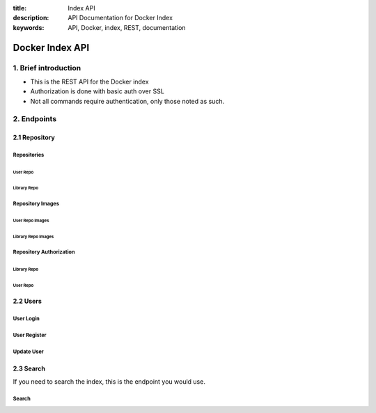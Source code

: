 :title: Index API
:description: API Documentation for Docker Index
:keywords: API, Docker, index, REST, documentation

=================
Docker Index API
=================

1. Brief introduction
=====================

- This is the REST API for the Docker index
- Authorization is done with basic auth over SSL
- Not all commands require authentication, only those noted as such.

2. Endpoints
============

2.1 Repository
^^^^^^^^^^^^^^

Repositories
*************

User Repo
~~~~~~~~~

.. http:put:: /v1/repositories/(namespace)/(repo_name)/

    Create a user repository with the given ``namespace`` and ``repo_name``.

    **Example Request**:

    .. sourcecode:: http

        PUT /v1/repositories/foo/bar/ HTTP/1.1
        Host: index.docker.io
        Accept: application/json
        Content-Type: application/json
        Authorization: Basic akmklmasadalkm==
        X-Docker-Token: true

        [{"id": "9e89cc6f0bc3c38722009fe6857087b486531f9a779a0c17e3ed29dae8f12c4f"}]

    :parameter namespace: the namespace for the repo
    :parameter repo_name: the name for the repo

    **Example Response**:

    .. sourcecode:: http

        HTTP/1.1 200
        Vary: Accept
        Content-Type: application/json
        WWW-Authenticate: Token signature=123abc,repository="foo/bar",access=write
        X-Docker-Token: signature=123abc,repository="foo/bar",access=write
        X-Docker-Endpoints: registry-1.docker.io [, registry-2.docker.io]

        ""

    :statuscode 200: Created
    :statuscode 400: Errors (invalid json, missing or invalid fields, etc)
    :statuscode 401: Unauthorized
    :statuscode 403: Account is not Active


.. http:delete:: /v1/repositories/(namespace)/(repo_name)/

    Delete a user repository with the given ``namespace`` and ``repo_name``.

    **Example Request**:

    .. sourcecode:: http

        DELETE /v1/repositories/foo/bar/ HTTP/1.1
        Host: index.docker.io
        Accept: application/json
        Content-Type: application/json
        Authorization: Basic akmklmasadalkm==
        X-Docker-Token: true

        ""

    :parameter namespace: the namespace for the repo
    :parameter repo_name: the name for the repo

    **Example Response**:

    .. sourcecode:: http

        HTTP/1.1 202
        Vary: Accept
        Content-Type: application/json
        WWW-Authenticate: Token signature=123abc,repository="foo/bar",access=delete
        X-Docker-Token: signature=123abc,repository="foo/bar",access=delete
        X-Docker-Endpoints: registry-1.docker.io [, registry-2.docker.io]

        ""

    :statuscode 200: Deleted
    :statuscode 202: Accepted
    :statuscode 400: Errors (invalid json, missing or invalid fields, etc)
    :statuscode 401: Unauthorized
    :statuscode 403: Account is not Active

Library Repo
~~~~~~~~~~~~

.. http:put:: /v1/repositories/(repo_name)/

    Create a library repository with the given ``repo_name``.
    This is a restricted feature only available to docker admins.
    
    When namespace is missing, it is assumed to be ``library``

    **Example Request**:

    .. sourcecode:: http

        PUT /v1/repositories/foobar/ HTTP/1.1
        Host: index.docker.io
        Accept: application/json
        Content-Type: application/json
        Authorization: Basic akmklmasadalkm==
        X-Docker-Token: true

        [{"id": "9e89cc6f0bc3c38722009fe6857087b486531f9a779a0c17e3ed29dae8f12c4f"}]

    :parameter repo_name:  the library name for the repo

    **Example Response**:

    .. sourcecode:: http

        HTTP/1.1 200
        Vary: Accept
        Content-Type: application/json
        WWW-Authenticate: Token signature=123abc,repository="library/foobar",access=write
        X-Docker-Token: signature=123abc,repository="foo/bar",access=write
        X-Docker-Endpoints: registry-1.docker.io [, registry-2.docker.io]

        ""

    :statuscode 200: Created
    :statuscode 400: Errors (invalid json, missing or invalid fields, etc)
    :statuscode 401: Unauthorized
    :statuscode 403: Account is not Active

.. http:delete:: /v1/repositories/(repo_name)/

    Delete a library repository with the given ``repo_name``.
    This is a restricted feature only available to docker admins.
    
    When namespace is missing, it is assumed to be ``library``

    **Example Request**:

    .. sourcecode:: http

        DELETE /v1/repositories/foobar/ HTTP/1.1
        Host: index.docker.io
        Accept: application/json
        Content-Type: application/json
        Authorization: Basic akmklmasadalkm==
        X-Docker-Token: true

        ""

    :parameter repo_name:  the library name for the repo

    **Example Response**:

    .. sourcecode:: http

        HTTP/1.1 202
        Vary: Accept
        Content-Type: application/json
        WWW-Authenticate: Token signature=123abc,repository="library/foobar",access=delete
        X-Docker-Token: signature=123abc,repository="foo/bar",access=delete
        X-Docker-Endpoints: registry-1.docker.io [, registry-2.docker.io]

        ""

    :statuscode 200: Deleted
    :statuscode 202: Accepted
    :statuscode 400: Errors (invalid json, missing or invalid fields, etc)
    :statuscode 401: Unauthorized
    :statuscode 403: Account is not Active

Repository Images
*****************

User Repo Images
~~~~~~~~~~~~~~~~

.. http:put:: /v1/repositories/(namespace)/(repo_name)/images

    Update the images for a user repo.

    **Example Request**:

    .. sourcecode:: http

        PUT /v1/repositories/foo/bar/images HTTP/1.1
        Host: index.docker.io
        Accept: application/json
        Content-Type: application/json
        Authorization: Basic akmklmasadalkm==

        [{"id": "9e89cc6f0bc3c38722009fe6857087b486531f9a779a0c17e3ed29dae8f12c4f",
        "checksum": "b486531f9a779a0c17e3ed29dae8f12c4f9e89cc6f0bc3c38722009fe6857087"}]

    :parameter namespace: the namespace for the repo
    :parameter repo_name: the name for the repo

    **Example Response**:

    .. sourcecode:: http

        HTTP/1.1 204
        Vary: Accept
        Content-Type: application/json

        ""

    :statuscode 204: Created
    :statuscode 400: Errors (invalid json, missing or invalid fields, etc)
    :statuscode 401: Unauthorized
    :statuscode 403: Account is not Active or permission denied


.. http:get:: /v1/repositories/(namespace)/(repo_name)/images

    get the images for a user repo.

    **Example Request**:

    .. sourcecode:: http

        GET /v1/repositories/foo/bar/images HTTP/1.1
        Host: index.docker.io
        Accept: application/json

    :parameter namespace: the namespace for the repo
    :parameter repo_name: the name for the repo

    **Example Response**:

    .. sourcecode:: http

        HTTP/1.1 200
        Vary: Accept
        Content-Type: application/json

        [{"id": "9e89cc6f0bc3c38722009fe6857087b486531f9a779a0c17e3ed29dae8f12c4f",
        "checksum": "b486531f9a779a0c17e3ed29dae8f12c4f9e89cc6f0bc3c38722009fe6857087"},
        {"id": "ertwetewtwe38722009fe6857087b486531f9a779a0c1dfddgfgsdgdsgds",
        "checksum": "34t23f23fc17e3ed29dae8f12c4f9e89cc6f0bsdfgfsdgdsgdsgerwgew"}]

    :statuscode 200: OK
    :statuscode 404: Not found

Library Repo Images
~~~~~~~~~~~~~~~~~~~

.. http:put:: /v1/repositories/(repo_name)/images

    Update the images for a library repo.

    **Example Request**:

    .. sourcecode:: http

        PUT /v1/repositories/foobar/images HTTP/1.1
        Host: index.docker.io
        Accept: application/json
        Content-Type: application/json
        Authorization: Basic akmklmasadalkm==

        [{"id": "9e89cc6f0bc3c38722009fe6857087b486531f9a779a0c17e3ed29dae8f12c4f",
        "checksum": "b486531f9a779a0c17e3ed29dae8f12c4f9e89cc6f0bc3c38722009fe6857087"}]

    :parameter repo_name: the library name for the repo

    **Example Response**:

    .. sourcecode:: http

        HTTP/1.1 204
        Vary: Accept
        Content-Type: application/json

        ""

    :statuscode 204: Created
    :statuscode 400: Errors (invalid json, missing or invalid fields, etc)
    :statuscode 401: Unauthorized
    :statuscode 403: Account is not Active or permission denied


.. http:get:: /v1/repositories/(repo_name)/images

    get the images for a library repo.

    **Example Request**:

    .. sourcecode:: http

        GET /v1/repositories/foobar/images HTTP/1.1
        Host: index.docker.io
        Accept: application/json

    :parameter repo_name: the library name for the repo

    **Example Response**:

    .. sourcecode:: http

        HTTP/1.1 200
        Vary: Accept
        Content-Type: application/json

        [{"id": "9e89cc6f0bc3c38722009fe6857087b486531f9a779a0c17e3ed29dae8f12c4f",
        "checksum": "b486531f9a779a0c17e3ed29dae8f12c4f9e89cc6f0bc3c38722009fe6857087"},
        {"id": "ertwetewtwe38722009fe6857087b486531f9a779a0c1dfddgfgsdgdsgds",
        "checksum": "34t23f23fc17e3ed29dae8f12c4f9e89cc6f0bsdfgfsdgdsgdsgerwgew"}]

    :statuscode 200: OK
    :statuscode 404: Not found


Repository Authorization
************************

Library Repo
~~~~~~~~~~~~

.. http:put:: /v1/repositories/(repo_name)/auth

    authorize a token for a library repo

    **Example Request**:

    .. sourcecode:: http

        PUT /v1/repositories/foobar/auth HTTP/1.1
        Host: index.docker.io
        Accept: application/json
        Authorization: Token signature=123abc,repository="library/foobar",access=write

    :parameter repo_name: the library name for the repo

    **Example Response**:

    .. sourcecode:: http

        HTTP/1.1 200
        Vary: Accept
        Content-Type: application/json

        "OK"

    :statuscode 200: OK
    :statuscode 403: Permission denied
    :statuscode 404: Not found


User Repo
~~~~~~~~~

.. http:put:: /v1/repositories/(namespace)/(repo_name)/auth

    authorize a token for a user repo

    **Example Request**:

    .. sourcecode:: http

        PUT /v1/repositories/foo/bar/auth HTTP/1.1
        Host: index.docker.io
        Accept: application/json
        Authorization: Token signature=123abc,repository="foo/bar",access=write

    :parameter namespace: the namespace for the repo
    :parameter repo_name: the name for the repo

    **Example Response**:

    .. sourcecode:: http

        HTTP/1.1 200
        Vary: Accept
        Content-Type: application/json

        "OK"

    :statuscode 200: OK
    :statuscode 403: Permission denied
    :statuscode 404: Not found


2.2 Users
^^^^^^^^^

User Login
**********

.. http:get:: /v1/users

    If you want to check your login, you can try this endpoint
    
    **Example Request**:
    
    .. sourcecode:: http
    
        GET /v1/users HTTP/1.1
        Host: index.docker.io
        Accept: application/json
        Authorization: Basic akmklmasadalkm==

    **Example Response**:

    .. sourcecode:: http

        HTTP/1.1 200 OK
        Vary: Accept
        Content-Type: application/json

        OK

    :statuscode 200: no error
    :statuscode 401: Unauthorized
    :statuscode 403: Account is not Active


User Register
*************

.. http:post:: /v1/users

    Registering a new account.

    **Example request**:

    .. sourcecode:: http

        POST /v1/users HTTP/1.1
        Host: index.docker.io
        Accept: application/json
        Content-Type: application/json

        {"email": "sam@dotcloud.com",
         "password": "toto42",
         "username": "foobar"'}

    :jsonparameter email: valid email address, that needs to be confirmed
    :jsonparameter username: min 4 character, max 30 characters, must match the regular expression [a-z0-9\_].
    :jsonparameter password: min 5 characters

    **Example Response**:

    .. sourcecode:: http

        HTTP/1.1 201 OK
        Vary: Accept
        Content-Type: application/json

        "User Created"

    :statuscode 201: User Created
    :statuscode 400: Errors (invalid json, missing or invalid fields, etc)

Update User
***********

.. http:put:: /v1/users/(username)/

    Change a password or email address for given user. If you pass in an email,
    it will add it to your account, it will not remove the old one. Passwords will
    be updated.

    It is up to the client to verify that that password that is sent is the one that
    they want. Common approach is to have them type it twice.

    **Example Request**:

    .. sourcecode:: http

        PUT /v1/users/fakeuser/ HTTP/1.1
        Host: index.docker.io
        Accept: application/json
        Content-Type: application/json
        Authorization: Basic akmklmasadalkm==

        {"email": "sam@dotcloud.com",
         "password": "toto42"}

    :parameter username: username for the person you want to update

    **Example Response**:

    .. sourcecode:: http

        HTTP/1.1 204
        Vary: Accept
        Content-Type: application/json

        ""

    :statuscode 204: User Updated
    :statuscode 400: Errors (invalid json, missing or invalid fields, etc)
    :statuscode 401: Unauthorized
    :statuscode 403: Account is not Active
    :statuscode 404: User not found


2.3 Search
^^^^^^^^^^
If you need to search the index, this is the endpoint you would use.

Search
******

.. http:get:: /v1/search

   Search the Index given a search term. It accepts :http:method:`get` only.

   **Example request**:

   .. sourcecode:: http

      GET /v1/search?q=search_term HTTP/1.1
      Host: example.com
      Accept: application/json


   **Example response**:

   .. sourcecode:: http

      HTTP/1.1 200 OK
      Vary: Accept
      Content-Type: application/json

      {"query":"search_term",
        "num_results": 3,
        "results" : [
           {"name": "ubuntu", "description": "An ubuntu image..."},
           {"name": "centos", "description": "A centos image..."},
           {"name": "fedora", "description": "A fedora image..."}
         ]
       }

   :query q: what you want to search for
   :statuscode 200: no error
   :statuscode 500: server error
